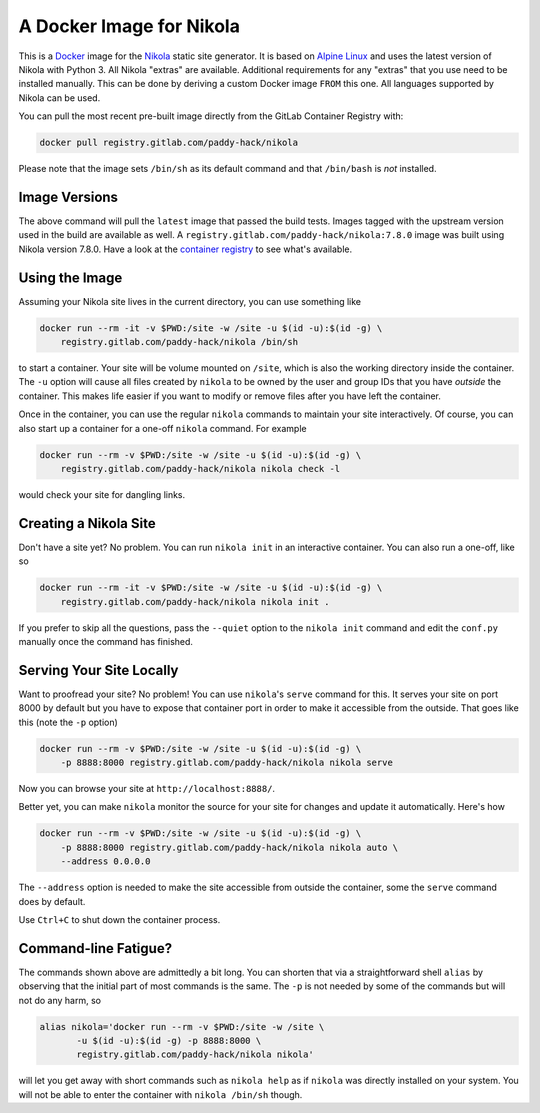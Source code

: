 A Docker Image for Nikola
=========================

This is a `Docker`_ image for the `Nikola`_ static site generator.  It
is based on `Alpine Linux`_ and uses the latest version of Nikola with
Python 3.  All Nikola "extras" are available.  Additional requirements
for any "extras" that you use need to be installed manually.  This can
be done by deriving a custom Docker image ``FROM`` this one.
All languages supported by Nikola can be used.

You can pull the most recent pre-built image directly from the GitLab
Container Registry with:

.. code:: sh

   docker pull registry.gitlab.com/paddy-hack/nikola

Please note that the image sets ``/bin/sh`` as its default command and
that ``/bin/bash`` is *not* installed.


Image Versions
--------------

The above command will pull the ``latest`` image that passed the build
tests.  Images tagged with the upstream version used in the build are
available as well.  A ``registry.gitlab.com/paddy-hack/nikola:7.8.0``
image was built using Nikola version 7.8.0.  Have a look at the
`container registry`_ to see what's available.


Using the Image
---------------

Assuming your Nikola site lives in the current directory, you can use
something like

.. code:: sh

   docker run --rm -it -v $PWD:/site -w /site -u $(id -u):$(id -g) \
       registry.gitlab.com/paddy-hack/nikola /bin/sh

to start a container.  Your site will be volume mounted on ``/site``,
which is also the working directory inside the container.  The ``-u``
option will cause all files created by ``nikola`` to be owned by the
user and group IDs that you have *outside* the container.  This makes
life easier if you want to modify or remove files after you have left
the container.

Once in the container, you can use the regular ``nikola`` commands to
maintain your site interactively.  Of course, you can also start up a
container for a one-off ``nikola`` command.  For example

.. code:: sh

   docker run --rm -v $PWD:/site -w /site -u $(id -u):$(id -g) \
       registry.gitlab.com/paddy-hack/nikola nikola check -l

would check your site for dangling links.


Creating a Nikola Site
----------------------

Don't have a site yet?  No problem.  You can run ``nikola init`` in an
interactive container.  You can also run a one-off, like so

.. code:: sh

   docker run --rm -it -v $PWD:/site -w /site -u $(id -u):$(id -g) \
       registry.gitlab.com/paddy-hack/nikola nikola init .

If you prefer to skip all the questions, pass the ``--quiet`` option
to the ``nikola init`` command and edit the ``conf.py`` manually once
the command has finished.


Serving Your Site Locally
-------------------------

Want to proofread your site?  No problem!  You can use ``nikola``'s
``serve`` command for this.  It serves your site on port 8000 by
default but you have to expose that container port in order to make it
accessible from the outside.  That goes like this (note the ``-p``
option)

.. code:: sh

   docker run --rm -v $PWD:/site -w /site -u $(id -u):$(id -g) \
       -p 8888:8000 registry.gitlab.com/paddy-hack/nikola nikola serve

Now you can browse your site at ``http://localhost:8888/``.

Better yet, you can make ``nikola`` monitor the source for your site
for changes and update it automatically.  Here's how

.. code:: sh

   docker run --rm -v $PWD:/site -w /site -u $(id -u):$(id -g) \
       -p 8888:8000 registry.gitlab.com/paddy-hack/nikola nikola auto \
       --address 0.0.0.0

The ``--address`` option is needed to make the site accessible from
outside the container, some the ``serve`` command does by default.

Use ``Ctrl+C`` to shut down the container process.


Command-line Fatigue?
---------------------

The commands shown above are admittedly a bit long.  You can shorten
that via a straightforward shell ``alias`` by observing that the
initial part of most commands is the same.  The ``-p`` is not needed
by some of the commands but will not do any harm, so

.. code:: sh

   alias nikola='docker run --rm -v $PWD:/site -w /site \
          -u $(id -u):$(id -g) -p 8888:8000 \
          registry.gitlab.com/paddy-hack/nikola nikola'

will let you get away with short commands such as ``nikola help`` as
if ``nikola`` was directly installed on your system.  You will not be
able to enter the container with ``nikola /bin/sh`` though.


.. _Alpine Linux: https://alpinelinux.org/
.. _Docker: https://www.docker.com/
.. _Docker Hub: https://hub.docker.com/
.. _Nikola: https://getnikola.com/
.. _container registry: https://gitlab.com/paddy-hack/nikola/container_registry
